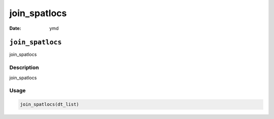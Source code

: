 =============
join_spatlocs
=============

:Date: ymd

``join_spatlocs``
=================

join_spatlocs

Description
-----------

join_spatlocs

Usage
-----

.. code:: r

   join_spatlocs(dt_list)
